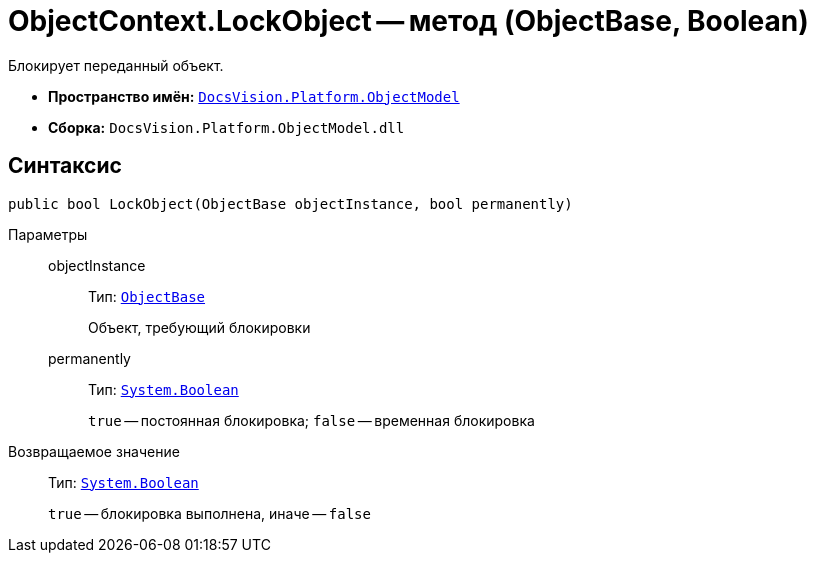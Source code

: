 = ObjectContext.LockObject -- метод (ObjectBase, Boolean)

Блокирует переданный объект.

* *Пространство имён:* `xref:ObjectModel_NS.adoc[DocsVision.Platform.ObjectModel]`
* *Сборка:* `DocsVision.Platform.ObjectModel.dll`

== Синтаксис

[source,csharp]
----
public bool LockObject(ObjectBase objectInstance, bool permanently)
----

Параметры::
objectInstance:::
Тип: `xref:ObjectBase_CL.adoc[ObjectBase]`
+
Объект, требующий блокировки

permanently:::
Тип: `http://msdn.microsoft.com/ru-ru/library/system.boolean.aspx[System.Boolean]`
+
`true` -- постоянная блокировка; `false` -- временная блокировка

Возвращаемое значение::
Тип: `http://msdn.microsoft.com/ru-ru/library/system.boolean.aspx[System.Boolean]`
+
`true` -- блокировка выполнена, иначе -- `false`
